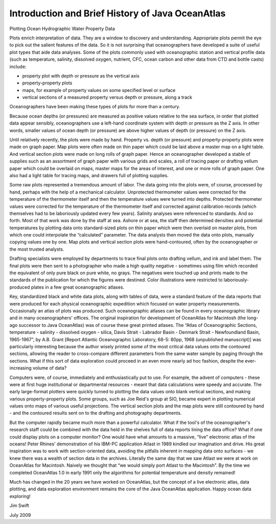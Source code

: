 Introduction and Brief History of Java OceanAtlas
-------------------------------------------------

Plotting Ocean Hydrographic Water Property Data

Plots enrich interpretation of data. They are a window to discovery and understanding. Appropriate plots permit the eye to pick out the salient features of the data. So it is not surprising that oceanographers have developed a suite of useful plot types that aide data analyses. Some of the plots commonly used with oceanographic station and vertical profile data (such as temperature, salinity, dissolved oxygen, nutrient, CFC, ocean carbon and other data from CTD and bottle casts) include:

* property plot with depth or pressure as the vertical axis
* property-property plots
* maps, for example of property values on some specified level or surface
* vertical sections of a measured property versus depth or pressure, along a track

Oceanographers have been making these types of plots for more than a century.

Because ocean depths (or pressures) are measured as positive values relative to the sea surface, in order that plotted data appear sensibly, oceanographers use a left-hand coordinate system with depth or pressure as the Z axis. In other words, smaller values of ocean depth (or pressure) are above higher values of depth (or pressure) on the Z axis.

Until relatively recently, the plots were made by hand. Property vs. depth (or pressure) and property-property plots were made on graph paper. Map plots were often made on thin paper which could be laid above a master map on a light table. And vertical section plots were made on long rolls of graph paper. Hence an oceanographer developed a stable of supplies such as an assortment of graph paper with various grids and scales, a roll of tracing paper or drafting vellum paper which could be overlaid on maps, master maps for the areas of interest, and one or more rolls of graph paper. One also had a light table for tracing maps, and drawers full of plotting supplies.

Some raw plots represented a tremendous amount of labor. The data going into the plots were, of course, processed by hand, perhaps with the help of a mechanical calculator. Unprotected thermometer values were corrected for the temperature of the thermometer itself and then the temperature values were turned into depths. Protected thermometer values were corrected for the temperature of the thermometer itself and corrected against calibration records (which themselves had to be laboriously updated every few years). Salinity analyses were referenced to standards. And so forth. Most of that work was done by the staff at sea. Ashore or at sea, the staff then determined densities and potential temperatures by plotting data onto standard-sized plots on thin paper which were then overlaid on master plots, from which one could interpolate the “calculated” parameter. The data analysts then moved the data onto plots, manually copying values one by one. Map plots and vertical section plots were hand-contoured, often by the oceanographer or the most trusted analysts.

Drafting specialists were employed by departments to trace final plots onto drafting vellum, and ink and label them. The final plots were then sent to a photographer who made a high quality negative - sometimes using film which recorded the equivalent of only pure black on pure white, no grays. The negatives were touched up and prints made to the standards of the publication for which the figures were destined. Color illustrations were restricted to laboriously-produced plates in a few great oceanographic atlases.

Key, standardized black and white data plots, along with tables of data, were a standard feature of the data reports that were produced for each physical oceanographic expedition which focused on water property measurements. Occasionally an atlas of plots was produced. Such oceanographic atlases can be found in every oceanographic library and in many oceanographers' offices. The original inspiration for development of OceanAtlas for Macintosh (the long-ago successor to Java OceanAtlas) was of course these great printed atlases. The “Atlas of Oceanographic Sections, temperature - salinity - dissolved oxygen - silica, Davis Strait - Labrador Basin - Denmark Strait - Newfoundland Basin, 1965-1967”, by A.B. Grant [Report Atlantic Oceanographic Laboratory, 68-5: 80pp, 1968 (unpublished manuscript)] was particularly interesting because the author wisely printed some of the most critical data values onto the contoured sections, allowing the reader to cross-compare different parameters from the same water sample by paging through the sections. What if this sort of data exploration could proceed in an even more nearly ad hoc fashion, despite the ever-increasing volume of data?

Computers were, of course, immediately and enthusiastically put to use. For example, the advent of computers - these were at first huge institutional or departmental resources - meant that data calculations were speedy and accurate. The early large-format plotters were quickly turned to plotting the data values onto blank vertical sections, and making various property-property plots. Some groups, such as Joe Reid's group at SIO, became expert in plotting numerical values onto maps of various useful projections. The vertical section plots and the map plots were still contoured by hand - and the contoured results sent on to the drafting and photography departments.

But the computer rapidly became much more than a powerful calculator. What if the tool's of the oceanographer's research staff could be combined with the data held in the shelves full of data reports lining the data office? What if one could display plots on a computer monitor? One would have what amounts to a massive, “live” electronic atlas of the oceans! Peter Rhines' demonstration of his IBM-PC application Atlast in 1989 kindled our imagination and drive. His great inspiration was to work with section-oriented data, avoiding the pitfalls inherent in mapping data onto surfaces - we knew there was a wealth of section data in the archives. Literally the same day that we saw Atlast we were at work on OceanAtlas for Macintosh. Naively we thought that “we would simply port Atlast to the Macintosh”. By the time we completed OceanAtlas 1.0 in early 1991 only the algorithms for potential temperature and density remained!

Much has changed in the 20 years we have worked on OceanAtlas, but the concept of a live electronic atlas, data plotting, and data exploration environment remains the core of the Java OceanAtlas application. Happy ocean data exploring!

Jim Swift

July 2009